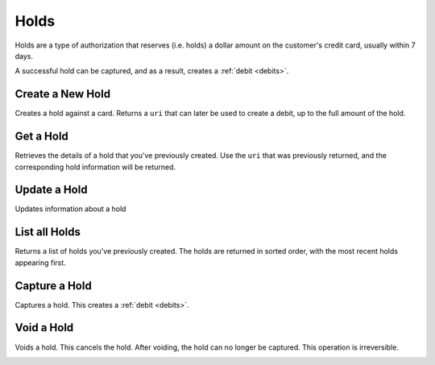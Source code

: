 .. _holds:

Holds
=====

Holds are a type of authorization that reserves (i.e. holds) a dollar amount
on the customer's credit card, usually within 7 days.

A successful hold can be captured, and as a result, creates a
:ref:`debit <debits>`.


Create a New Hold
-----------------

Creates a hold against a card. Returns a ``uri`` that can later be used to
create a debit, up to the full amount of the hold.

.. cssclass:: dl-horizontal dl-params

  .. dcode:: form holds.create

.. container:: code-white

  .. dcode:: scenario card_hold_create


Get a Hold
---------------

Retrieves the details of a hold that you've previously created. Use the
``uri`` that was previously returned, and the corresponding hold
information will be returned.

.. container:: method-description

  .. no request

.. container:: code-white

   .. dcode:: scenario card_hold_show


Update a Hold
-------------

Updates information about a hold

.. cssclass:: dl-horizontal dl-params

  .. dcode:: form holds.update

.. container:: code-white

   .. dcode:: scenario card_hold_update


List all Holds
--------------

Returns a list of holds you've previously created. The holds are returned
in sorted order, with the most recent holds appearing first.

.. cssclass:: dl-horizontal dl-params

  ``limit``
      *optional* integer. Defaults to ``10``.

  ``offset``
      *optional* integer. Defaults to ``0``.

.. container:: code-white

   .. dcode:: scenario card_hold_list


Capture a Hold
--------------

Captures a hold. This creates a :ref:`debit <debits>`.

.. container:: code-white

   .. dcode:: scenario card_hold_capture


Void a Hold
-----------

Voids a hold. This cancels the hold. After voiding, the hold can no longer
be captured. This operation is irreversible.

.. cssclass:: dl-horizontal dl-params

  .. dcode:: form holds.update

.. container:: code-white

   .. dcode:: scenario card_hold_void
